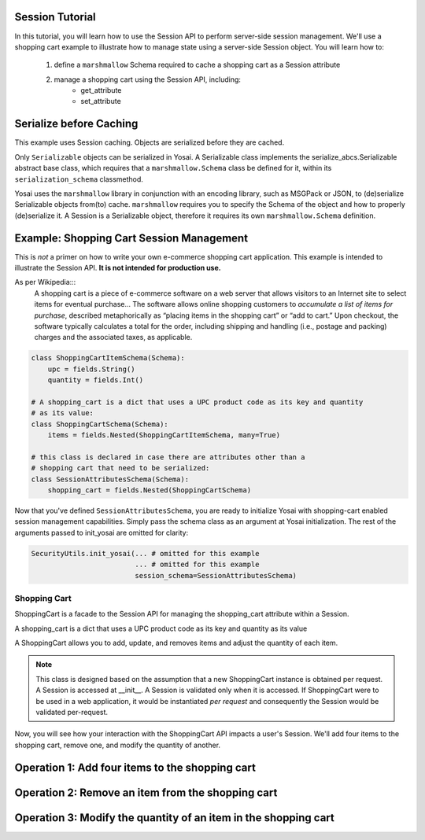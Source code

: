 Session Tutorial
----------------
In this tutorial, you will learn how to use the Session API to perform server-side
session management.  We'll use a shopping cart example to illustrate how to manage 
state using a server-side Session object.  You will learn how to:
    1) define a ``marshmallow`` Schema required to cache a shopping cart as 
       a Session attribute
    2) manage a shopping cart using the Session API, including:
        - get_attribute
        - set_attribute

Serialize before Caching
------------------------
This example uses Session caching.  Objects are serialized before they are cached.  

Only ``Serializable`` objects can be serialized in Yosai.  A Serializable class
implements the serialize_abcs.Serializable abstract base class, which requires
that a ``marshmallow.Schema`` class be defined for it, within its ``serialization_schema``
classmethod.  

Yosai uses the ``marshmallow`` library in conjunction with an encoding library, 
such as MSGPack or JSON, to (de)serialize Serializable objects from(to) cache.
``marshmallow`` requires you to specify the Schema of the object and how to
properly (de)serialize it.  A Session is a Serializable object, therefore it 
requires its own ``marshmallow.Schema`` definition.


Example:  Shopping Cart Session Management
------------------------------------------
This is *not* a primer on how to write your own e-commerce shopping cart 
application.  This example is intended to illustrate the Session API. 
**It is not intended for production use.**

As per Wikipedia:::
    A shopping cart is a piece of e-commerce software on a web server that 
    allows visitors to an Internet site to select items for eventual 
    purchase... The software allows online shopping customers to *accumulate a
    list of items for purchase*, described metaphorically as “placing items in the
    shopping cart” or “add to cart.” Upon checkout, the software typically
    calculates a total for the order, including shipping and handling (i.e.,
    postage and packing) charges and the associated taxes, as applicable.


.. code-block:: python

    class ShoppingCartItemSchema(Schema):
        upc = fields.String()
        quantity = fields.Int()

    # A shopping_cart is a dict that uses a UPC product code as its key and quantity 
    # as its value:
    class ShoppingCartSchema(Schema):
        items = fields.Nested(ShoppingCartItemSchema, many=True)
  
    # this class is declared in case there are attributes other than a 
    # shopping cart that need to be serialized:
    class SessionAttributesSchema(Schema):
        shopping_cart = fields.Nested(ShoppingCartSchema)


Now that you've defined ``SessionAttributesSchema``, you are ready to initialize
Yosai with shopping-cart enabled session management capabilities.  Simply pass
the schema class as an argument at Yosai initialization.  The rest of the
arguments passed to init_yosai are omitted for clarity:

.. code-block:: python

    SecurityUtils.init_yosai(... # omitted for this example
                             ... # omitted for this example
                             session_schema=SessionAttributesSchema)

Shopping Cart
~~~~~~~~~~~~~
ShoppingCart is a facade to the Session API for managing the shopping_cart 
attribute within a Session.  

A shopping_cart is a dict that uses a UPC product code as its key and quantity 
as its value  

A ShoppingCart allows you to add, update, and removes items and adjust the 
quantity of each item.  

.. code-block:: python
    class ShoppingCart(Serializable):
        def __init__(self, current_user):
            """
            :type current_user: subject_abcs.Subject
            """
            self.current_user = current_user
            self.session = self.current_user.get_session() 
   
        def list_items(self):
            shopping_cart = self.session.get_attribute('shopping_cart')
            return shopping_cart.items()
 
        def add_item(self, upc, quantity):
            shopping_cart = self.session.get_attribute('shopping_cart')
            shopping_cart[item] = quantity
            session.set_attribute('shopping_cart', shopping_cart)
        
        def update_item(self, upc, quantity):
            shopping_cart = self.session.get_attribute('shopping_cart')
            shopping_cart[item] = quantity
            session.set_attribute('shopping_cart', shopping_cart)

        def remove_item(self, upc):
            shopping_cart = self.session.get_attribute('shopping_cart')
            shopping_cart.pop(item)
            session.set_attribute('shopping_cart', shopping_cart)

.. note::
    This class is designed based on the assumption that a new ShoppingCart
    instance is obtained per request.  A Session is accessed at __init__.
    A Session is validated only when it is accessed.  If ShoppingCart were to be
    used in a web application, it would be instantiated *per request* and 
    consequently the Session would be validated per-request.

Now, you will see how your interaction with the ShoppingCart API impacts a 
user's Session.  We'll add four items to the shopping cart, remove one, and 
modify the quantity of another. 


Operation 1:  Add four items to the shopping cart
-------------------------------------------------
.. code-block:: python
    from yosai.core import SecurityUtils

    current_user = SecurityUtils.get_subject()
    my_cart = ShoppingCart(current_user)

    my_cart.add_item('0043000200216', 4)  # we'll modify the quantity of this later
    my_cart.add_item('016000119772', 1)
    my_cart.add_item('52159012038', 3)
    my_cart.add_item('00028400028196', 1)
    
    my_cart.list_items()



Operation 2:  Remove an item from the shopping cart
---------------------------------------------------
.. code-block:: python
    from yosai.core import SecurityUtils

    current_user = SecurityUtils.get_subject()
    my_cart = ShoppingCart(current_user)

    my_cart.remove_item('00028400028196')
   
     my_cart.list_items()


Operation 3:  Modify the quantity of an item in the shopping cart
-----------------------------------------------------------------
.. code-block:: python
    from yosai.core import SecurityUtils

    current_user = SecurityUtils.get_subject()
    my_cart = ShoppingCart(current_user)

    my_cart.update_item('0043000200216', 2)
   
    my_cart.list_items()


